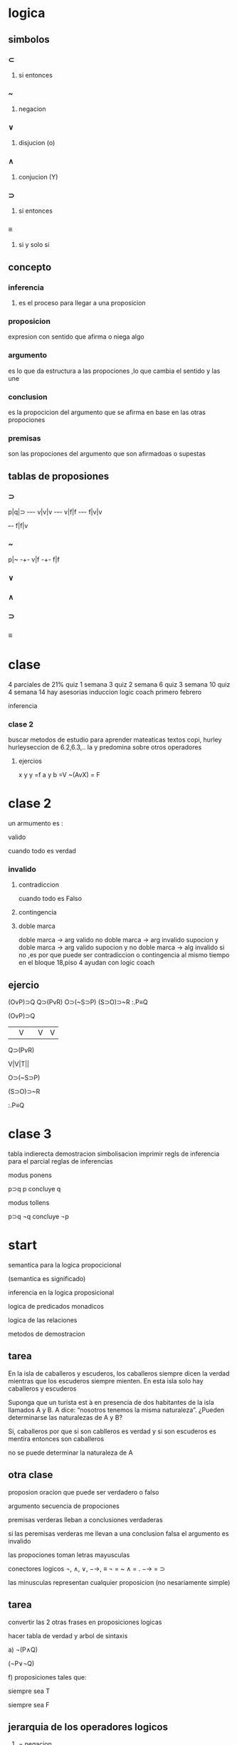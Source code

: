 * logica
** simbolos
*** ⊂ 
**** si entonces
*** ~
**** negacion
*** ∨
**** disjucion (o)
*** ∧
**** conjucion (Y)
*** ⊃
**** si entonces
*** ≡
**** si y solo si
** concepto
*** inferencia
**** es el proceso para llegar a una proposicion
*** proposicion
expresion con sentido que afirma o niega algo
*** argumento 
 es lo que da estructura a las propociones ,lo que cambia el sentido y las une
*** conclusion
 es la propocicion del argumento que se afirma en base en las otras propociones 
*** premisas
 son las propociones del argumento que son afirmadoas o supestas
** tablas de proposiones
*** ⊃
p|q|⊃
-+-+-
v|v|v
-+-+-
v|f|f
-+-+-
f|v|v
+-+-
f|f|v
*** ~
p|~
-+-
v|f
-+-
f|f
*** ∨
*** ∧
*** ⊃
*** ≡
* clase
  4 parciales de 21%
  quiz 1 semana 3
  quiz 2 semana 6
  quiz 3 semana 10
  quiz 4 semana 14
 hay asesorias
  induccion logic coach primero febrero

  inferencia
*** clase 2
    buscar metodos de estudio para aprender mateaticas
    textos copi, hurley
    hurleyseccion de 6.2,6.3,..
    la y predomina sobre otros operadores
**** ejercios
     x y y =f
     a y b =V
     ~(AvX) = F
* clase 2
  un armumento es :
**** valido
     cuando todo es verdad
*** invalido
**** contradiccion
     cuando todo es Falso
**** contingencia
**** doble marca
doble marca -> arg valido
no doble marca -> arg invalido
supocion y doble marca -> arg valido
supocion y no doble marca -> alg invalido
si no ,es por que puede ser contradiccion o contingencia al mismo tiempo
en el bloque 18,piso 4 ayudan con logic coach
** ejercio
   (OvP)⊃Q
   Q⊃(PvR)
   O⊃(~S⊃P)
   (S⊃O)⊃~R
   :.P≡Q
**** (OvP)⊃Q
     ||V| |V |V |
**** Q⊃(PvR)
     V|V|T||
**** O⊃(~S⊃P)
**** (S⊃O)⊃~R
**** :.P≡Q
* clase 3
tabla indierecta
demostracion
simbolisacion
  imprimir regls de inferencia  para el parcial
  reglas de inferencias

  modus ponens

  p⊃q
p
concluye q

  modus tollens

p⊃q
¬q
concluye ¬p
* start

semantica para la logica propocicional

(semantica es significado)

inferencia  en la logica proposicional

logica de predicados monadicos

logica de las relaciones

metodos de demostracion
** tarea
En la isla de caballeros y escuderos, los caballeros siempre dicen la verdad mientras que los
escuderos siempre mienten. En esta isla solo hay caballeros y escuderos

Suponga que un turista est ́a en presencia de dos habitantes de la isla llamados A y B. A dice:
“nosotros tenemos la misma naturaleza”.
¿Pueden determinarse las naturalezas de A y B?

Si, caballeros por que si son cablleros es verdad y si son escuderos es mentira entonces son caballeros

no se puede determinar la naturaleza de A
** otra clase

proposion oracion que puede ser verdadero o falso

argumento secuencia de propociones

premisas verderas lleban a conclusiones verdaderas

si las peremisas verderas me llevan a una conclusion falsa el argumento es invalido

las propociones toman letras mayusculas

conectores  logicos ¬, ∧, ∨, −→, ≡
¬ = ~
∧ = .
 −→ = ⊃

 las minusculas representan cualquier proposicion (no nesariamente simple)
** tarea

convertir las 2 otras frases en proposiciones logicas

 hacer tabla de verdad y arbol de sintaxis

 a) ¬(P∧Q)

(¬P∨¬Q)

f) proposiciones tales que:

siempre sea T

siempre sea F

** jerarquia de los operadores logicos

1) ¬ negacion
2) ∨ ∧
3) → impicacion
4) Ξ bicondicional

.: por lo tanto

*** definiciones
   tautologia -> una formula bien formada que resulta ser verdera en cualquier caso
   
   argumento invalido -> si todas lsa  premisas son verderas lo llevan a un argumento falso

contradiccion ->  una proposicion que siempre es falsa

 contingencia -> son valores mixtos de verdero y falso

 argumento valido <-> condicional asociado es tautologia

 (P1^P2^P3..^Pn) -> C
   t t  t    t   -> f (es argumento invalido)
   
un conjunto de proposiciones son consistentes si todas las propociones son verderas al tiempo y si no es inconsistente

contradiccion es obtener un resultado opuesto al esperado

** reglas

premisas
___________ = :.
conclusiones

*** modus ponens (MP)
p->q
p
:.
q


*** modus tollens (MT)

p->q
~q
:.
~p

*** silogismo hipotetico (SH) o transitividad de la implicacion

p->q
q->r
:.
p->r

*** silogismo disyuntivo (SD)

p V Q
~p
:.

*** dilema constructivo (DC)

(p->q)^(r->s)
pVr
:.
qVs

*** dilema destrictivo (DD)

(p->q)^(r->s)
~qV~s
:.
~pV~r

*** simplificacion (S)
p^q
:.
p

*** conjucion (C)
p
q
:.
p^q

*** adicion(A)
p
:.
pvq


*** Dmorgan (DM)

~(p^q)Ξ~p v ~q

~(pvq)Ξ ~p^~q


*** conmutatividad de la ^ y v

voltiar datos

(p^q)Ξ(q^p)

(pvq)Ξ(qvp)

*** asocioatividad de la ^ y v


(p^(q^r))Ξ((p^q)^r)

(pv(qvr)Ξ((pvq)vr)

*** distributibidad de la ^ y v

(p^(qvr))Ξ(p^q)v(p^r)

(p^(qvr))Ξ(pvq)^(pvr)


*** doble negacion (DN)

~~pΞp

*** transpocicion (contrapositiva)

(p->q)Ξ(~q->~p)

*** implicacion material (def de implicacion)

(p->q)Ξ(~p->q)

*** equivalencia material

(pΞq)Ξ(p->q)^(q->p)

(pΞq)Ξ(p^q)v(~p^~q)

*** exportacion

(p^q)->r Ξ p->(q->r)

*** tautologia

pΞ(pvp)

pΞ(p^p)
